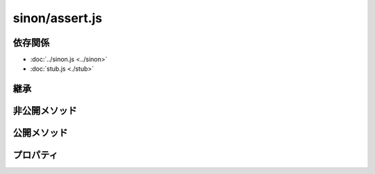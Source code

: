 ===============
sinon/assert.js
===============

依存関係
========

* :doc:`../sinon.js <../sinon>`
* :doc:`stub.js <./stub>`

継承
====

非公開メソッド
==================


公開メソッド
==================


プロパティ
==================

